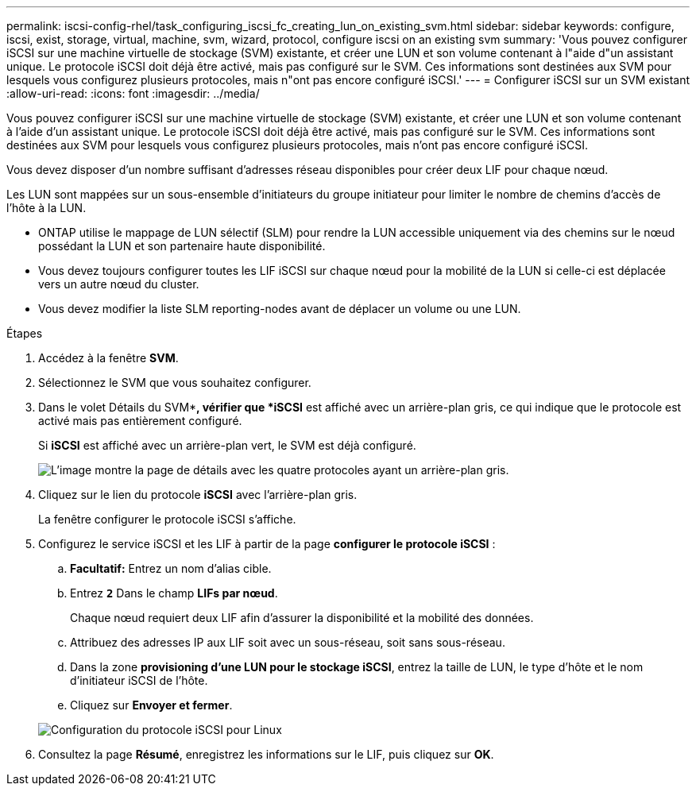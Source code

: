 ---
permalink: iscsi-config-rhel/task_configuring_iscsi_fc_creating_lun_on_existing_svm.html 
sidebar: sidebar 
keywords: configure, iscsi, exist, storage, virtual, machine, svm, wizard, protocol, configure iscsi on an existing svm 
summary: 'Vous pouvez configurer iSCSI sur une machine virtuelle de stockage (SVM) existante, et créer une LUN et son volume contenant à l"aide d"un assistant unique. Le protocole iSCSI doit déjà être activé, mais pas configuré sur le SVM. Ces informations sont destinées aux SVM pour lesquels vous configurez plusieurs protocoles, mais n"ont pas encore configuré iSCSI.' 
---
= Configurer iSCSI sur un SVM existant
:allow-uri-read: 
:icons: font
:imagesdir: ../media/


[role="lead"]
Vous pouvez configurer iSCSI sur une machine virtuelle de stockage (SVM) existante, et créer une LUN et son volume contenant à l'aide d'un assistant unique. Le protocole iSCSI doit déjà être activé, mais pas configuré sur le SVM. Ces informations sont destinées aux SVM pour lesquels vous configurez plusieurs protocoles, mais n'ont pas encore configuré iSCSI.

Vous devez disposer d'un nombre suffisant d'adresses réseau disponibles pour créer deux LIF pour chaque nœud.

Les LUN sont mappées sur un sous-ensemble d'initiateurs du groupe initiateur pour limiter le nombre de chemins d'accès de l'hôte à la LUN.

* ONTAP utilise le mappage de LUN sélectif (SLM) pour rendre la LUN accessible uniquement via des chemins sur le nœud possédant la LUN et son partenaire haute disponibilité.
* Vous devez toujours configurer toutes les LIF iSCSI sur chaque nœud pour la mobilité de la LUN si celle-ci est déplacée vers un autre nœud du cluster.
* Vous devez modifier la liste SLM reporting-nodes avant de déplacer un volume ou une LUN.


.Étapes
. Accédez à la fenêtre *SVM*.
. Sélectionnez le SVM que vous souhaitez configurer.
. Dans le volet Détails du SVM**, vérifier que *iSCSI* est affiché avec un arrière-plan gris, ce qui indique que le protocole est activé mais pas entièrement configuré.
+
Si *iSCSI* est affiché avec un arrière-plan vert, le SVM est déjà configuré.

+
image::../media/existing_svm_protocols_iscsi_rhel.gif[L'image montre la page de détails avec les quatre protocoles ayant un arrière-plan gris.]

. Cliquez sur le lien du protocole *iSCSI* avec l'arrière-plan gris.
+
La fenêtre configurer le protocole iSCSI s'affiche.

. Configurez le service iSCSI et les LIF à partir de la page *configurer le protocole iSCSI* :
+
.. *Facultatif:* Entrez un nom d'alias cible.
.. Entrez `*2*` Dans le champ *LIFs par nœud*.
+
Chaque nœud requiert deux LIF afin d'assurer la disponibilité et la mobilité des données.

.. Attribuez des adresses IP aux LIF soit avec un sous-réseau, soit sans sous-réseau.
.. Dans la zone *provisioning d'une LUN pour le stockage iSCSI*, entrez la taille de LUN, le type d'hôte et le nom d'initiateur iSCSI de l'hôte.
.. Cliquez sur *Envoyer et fermer*.


+
image::../media/existing_svm_wizard_iscsi_details_linux.gif[Configuration du protocole iSCSI pour Linux]

. Consultez la page *Résumé*, enregistrez les informations sur le LIF, puis cliquez sur *OK*.

